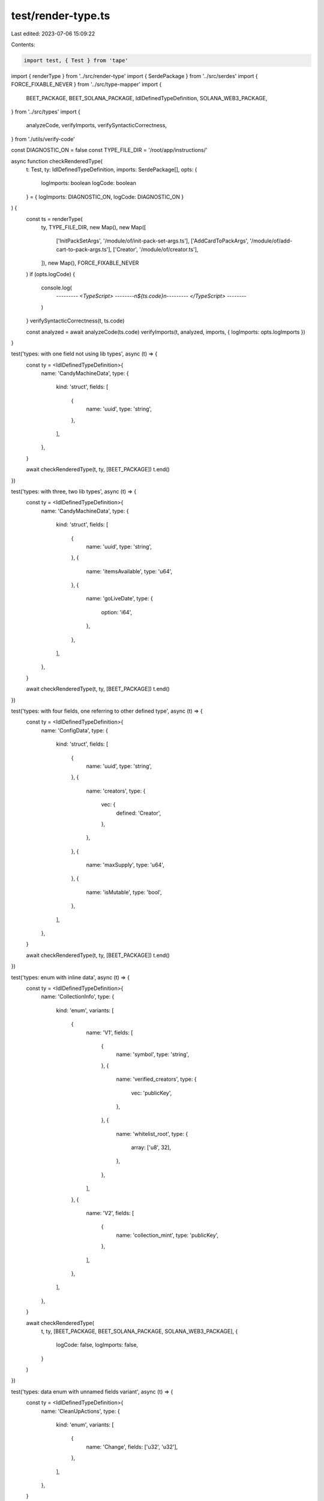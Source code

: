 test/render-type.ts
===================

Last edited: 2023-07-06 15:09:22

Contents:

.. code-block:: ts

    import test, { Test } from 'tape'
import { renderType } from '../src/render-type'
import { SerdePackage } from '../src/serdes'
import { FORCE_FIXABLE_NEVER } from '../src/type-mapper'
import {
  BEET_PACKAGE,
  BEET_SOLANA_PACKAGE,
  IdlDefinedTypeDefinition,
  SOLANA_WEB3_PACKAGE,
} from '../src/types'
import {
  analyzeCode,
  verifyImports,
  verifySyntacticCorrectness,
} from './utils/verify-code'

const DIAGNOSTIC_ON = false
const TYPE_FILE_DIR = '/root/app/instructions/'

async function checkRenderedType(
  t: Test,
  ty: IdlDefinedTypeDefinition,
  imports: SerdePackage[],
  opts: {
    logImports: boolean
    logCode: boolean
  } = { logImports: DIAGNOSTIC_ON, logCode: DIAGNOSTIC_ON }
) {
  const ts = renderType(
    ty,
    TYPE_FILE_DIR,
    new Map(),
    new Map([
      ['InitPackSetArgs', '/module/of/init-pack-set-args.ts'],
      ['AddCardToPackArgs', '/module/of/add-cart-to-pack-args.ts'],
      ['Creator', '/module/of/creator.ts'],
    ]),
    new Map(),
    FORCE_FIXABLE_NEVER
  )
  if (opts.logCode) {
    console.log(
      `--------- <TypeScript> --------\n${ts.code}\n--------- </TypeScript> --------`
    )
  }
  verifySyntacticCorrectness(t, ts.code)

  const analyzed = await analyzeCode(ts.code)
  verifyImports(t, analyzed, imports, { logImports: opts.logImports })
}

test('types: with one field not using lib types', async (t) => {
  const ty = <IdlDefinedTypeDefinition>{
    name: 'CandyMachineData',
    type: {
      kind: 'struct',
      fields: [
        {
          name: 'uuid',
          type: 'string',
        },
      ],
    },
  }

  await checkRenderedType(t, ty, [BEET_PACKAGE])
  t.end()
})

test('types: with three, two lib types', async (t) => {
  const ty = <IdlDefinedTypeDefinition>{
    name: 'CandyMachineData',
    type: {
      kind: 'struct',
      fields: [
        {
          name: 'uuid',
          type: 'string',
        },
        {
          name: 'itemsAvailable',
          type: 'u64',
        },
        {
          name: 'goLiveDate',
          type: {
            option: 'i64',
          },
        },
      ],
    },
  }

  await checkRenderedType(t, ty, [BEET_PACKAGE])
  t.end()
})

test('types: with four fields, one referring to other defined type', async (t) => {
  const ty = <IdlDefinedTypeDefinition>{
    name: 'ConfigData',
    type: {
      kind: 'struct',
      fields: [
        {
          name: 'uuid',
          type: 'string',
        },
        {
          name: 'creators',
          type: {
            vec: {
              defined: 'Creator',
            },
          },
        },
        {
          name: 'maxSupply',
          type: 'u64',
        },
        {
          name: 'isMutable',
          type: 'bool',
        },
      ],
    },
  }

  await checkRenderedType(t, ty, [BEET_PACKAGE])
  t.end()
})

test('types: enum with inline data', async (t) => {
  const ty = <IdlDefinedTypeDefinition>{
    name: 'CollectionInfo',
    type: {
      kind: 'enum',
      variants: [
        {
          name: 'V1',
          fields: [
            {
              name: 'symbol',
              type: 'string',
            },
            {
              name: 'verified_creators',
              type: {
                vec: 'publicKey',
              },
            },
            {
              name: 'whitelist_root',
              type: {
                array: ['u8', 32],
              },
            },
          ],
        },
        {
          name: 'V2',
          fields: [
            {
              name: 'collection_mint',
              type: 'publicKey',
            },
          ],
        },
      ],
    },
  }

  await checkRenderedType(
    t,
    ty,
    [BEET_PACKAGE, BEET_SOLANA_PACKAGE, SOLANA_WEB3_PACKAGE],
    {
      logCode: false,
      logImports: false,
    }
  )
})

test('types: data enum with unnamed fields variant', async (t) => {
  const ty = <IdlDefinedTypeDefinition>{
    name: 'CleanUpActions',
    type: {
      kind: 'enum',
      variants: [
        {
          name: 'Change',
          fields: ['u32', 'u32'],
        },
      ],
    },
  }

  await checkRenderedType(t, ty, [BEET_PACKAGE], {
    logCode: false,
    logImports: false,
  })
})

test('types: data enum with unnamed and named fields variants', async (t) => {
  const ty = <IdlDefinedTypeDefinition>{
    name: 'CleanUpActions',
    type: {
      kind: 'enum',
      variants: [
        {
          name: 'Unnamed',
          fields: ['u32', 'u32'],
        },
        {
          name: 'Named',
          fields: [
            {
              name: 'collection_mint',
              type: 'publicKey',
            },
          ],
        },
      ],
    },
  }

  await checkRenderedType(
    t,
    ty,
    [BEET_PACKAGE, BEET_SOLANA_PACKAGE, SOLANA_WEB3_PACKAGE],
    {
      logCode: false,
      logImports: false,
    }
  )
})

test('types: enum with only scalar variants', async (t) => {
  const ty = <IdlDefinedTypeDefinition>{
    name: 'CleanUpActions',
    type: {
      kind: 'enum',
      variants: [
        {
          name: 'Uno',
        },
        {
          name: 'Dos',
        },
      ],
    },
  }

  await checkRenderedType(t, ty, [BEET_PACKAGE], {
    logCode: true,
    logImports: false,
  })
})

test('types: enum data and scalar variants', async (t) => {
  const ty = <IdlDefinedTypeDefinition>{
    name: 'CleanUpActions',
    type: {
      kind: 'enum',
      variants: [
        {
          name: 'Data',
          fields: [
            {
              name: 'dataField',
              type: 'u16',
            },
          ],
        },
        {
          name: 'Scalar',
        },
      ],
    },
  }

  await checkRenderedType(t, ty, [BEET_PACKAGE], {
    logCode: false,
    logImports: false,
  })
})

test('types: data enum with custom types', async (t) => {
  const ty = <IdlDefinedTypeDefinition>{
    name: 'CleanUpActions',
    type: {
      kind: 'enum',
      variants: [
        {
          name: 'InitPack',
          fields: [
            {
              defined: 'InitPackSetArgs',
            },
          ],
        },
        {
          name: 'AddCardToPack',
          fields: [
            {
              defined: 'AddCardToPackArgs',
            },
          ],
        },
      ],
    },
  }

  await checkRenderedType(t, ty, [BEET_PACKAGE], {
    logCode: false,
    logImports: false,
  })
})

// -----------------
// Maps
// -----------------
//
test('types: BTreeMap<u32, u32>', async (t) => {
  const ty = <IdlDefinedTypeDefinition>{
    name: 'ProvingProcess',
    type: {
      kind: 'struct',
      fields: [
        {
          name: 'cardsToRedeem',
          type: {
            bTreeMap: ['u32', 'u32'],
          },
        },
      ],
    },
  }

  await checkRenderedType(t, ty, [BEET_PACKAGE], {
    logCode: false,
    logImports: false,
  })
})

test('types: HashMap<string, AddCardToPackArgs>', async (t) => {
  const ty = <IdlDefinedTypeDefinition>{
    name: 'ProvingProcess',
    type: {
      kind: 'struct',
      fields: [
        {
          name: 'map',
          type: {
            hashMap: [
              'string',
              {
                defined: 'AddCardToPackArgs',
              },
            ],
          },
        },
      ],
    },
  }

  await checkRenderedType(t, ty, [BEET_PACKAGE], {
    logCode: false,
    logImports: false,
  })
})

test('types: Vec<HashMap<string, u32>>', async (t) => {
  const ty = <IdlDefinedTypeDefinition>{
    name: 'ProvingProcess',
    type: {
      kind: 'struct',
      fields: [
        {
          name: 'maps',
          type: {
            vec: {
              hashMap: ['string', 'u32'],
            },
          },
        },
      ],
    },
  }

  await checkRenderedType(t, ty, [BEET_PACKAGE], {
    logCode: true,
    logImports: false,
  })
})


